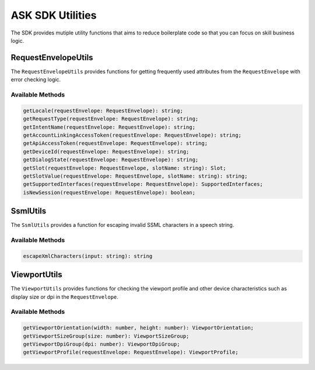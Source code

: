 *****************
ASK SDK Utilities
*****************

The SDK provides mutiple utility functions that aims to reduce boilerplate code so that you can focus on skill business logic.

RequestEnvelopeUtils
====================

The ``RequestEnvelopeUtils`` provides functions for getting frequently used attributes from the ``RequestEnvelope`` with error checking logic.

Available Methods
-----------------

.. code-block:: typescript

    getLocale(requestEnvelope: RequestEnvelope): string;
    getRequestType(requestEnvelope: RequestEnvelope): string;
    getIntentName(requestEnvelope: RequestEnvelope): string;
    getAccountLinkingAccessToken(requestEnvelope: RequestEnvelope): string;
    getApiAccessToken(requestEnvelope: RequestEnvelope): string;
    getDeviceId(requestEnvelope: RequestEnvelope): string;
    getDialogState(requestEnvelope: RequestEnvelope): string;
    getSlot(requestEnvelope: RequestEnvelope, slotName: string): Slot;
    getSlotValue(requestEnvelope: RequestEnvelope, slotName: string): string;
    getSupportedInterfaces(requestEnvelope: RequestEnvelope): SupportedInterfaces;
    isNewSession(requestEnvelope: RequestEnvelope): boolean;

SsmlUtils
=========

The ``SsmlUtils`` provides a function for escaping invalid SSML characters in a speech string.

Available Methods
-----------------

.. code-block:: typescript

    escapeXmlCharacters(input: string): string

ViewportUtils
=============

The ``ViewportUtils`` provides functions for checking the viewport profile and other device characteristics such as display size or dpi in the ``RequestEnvelope``.

Available Methods
-----------------

.. code-block:: typescript

    getViewportOrientation(width: number, height: number): ViewportOrientation;
    getViewportSizeGroup(size: number): ViewportSizeGroup;
    getViewportDpiGroup(dpi: number): ViewportDpiGroup;
    getViewportProfile(requestEnvelope: RequestEnvelope): ViewportProfile;